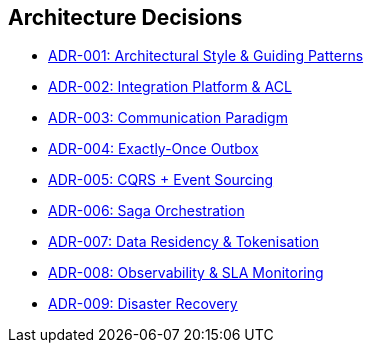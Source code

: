 [[section-design-decisions]]
== Architecture Decisions

* xref:adrs/adr-001-architectural-style.adoc[ADR-001: Architectural Style & Guiding Patterns]
* xref:adrs/adr-002-integration-platform.adoc[ADR-002: Integration Platform & ACL]
* xref:adrs/adr-003-communication-paradigm.adoc[ADR-003: Communication Paradigm]
* xref:adrs/adr-004-exactly-once-outbox.adoc[ADR-004: Exactly-Once Outbox]
* xref:adrs/adr-005-cqrs-event-sourcing.adoc[ADR-005: CQRS + Event Sourcing]
* xref:adrs/adr-006-saga-orchestration.adoc[ADR-006: Saga Orchestration]
* xref:adrs/adr-007-data-residency.adoc[ADR-007: Data Residency & Tokenisation]
* xref:adrs/adr-008-observability.adoc[ADR-008: Observability & SLA Monitoring]
* xref:adrs/adr-009-disaster-recovery.adoc[ADR-009: Disaster Recovery]
